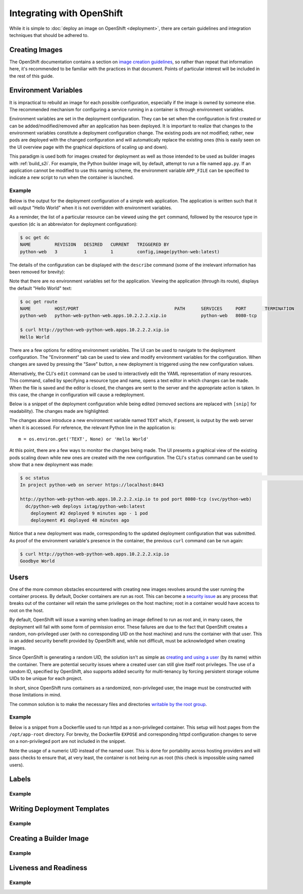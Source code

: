 Integrating with OpenShift
==========================

While it is simple to :doc:`deploy an image on OpenShift <deployment>`,
there are certain guidelines and integration techniques that should be
adhered to.

Creating Images
---------------

The OpenShift documentation contains a section on
`image creation guidelines <https://docs.openshift.com/container-platform/3.3/creating_images/guidelines.html>`_,
so rather than repeat that information here, it's recommended to be familiar
with the practices in that document. Points of particular interest will be
included in the rest of this guide.

Environment Variables
---------------------

It is impractical to rebuild an image for each possible configuration,
especially if the image is owned by someone else. The recommended mechanism
for configuring a service running in a container is through environment
variables.

Environment variables are set in the deployment configuration. They can be
set when the configuration is first created or can be added/modified/removed
after an application has been deployed. It is important to realize that
changes to the environment variables constitute a deployment configuration
change. The existing pods are not modified; rather, new pods are deployed with
the changed configuration and will automatically replace the existing ones
(this is easily seen on the UI overview page with the graphical depictions of
scaling up and down).

This paradigm is used both for images created for deployment as well as those
intended to be used as builder images with :ref:`build_s2i`. For example,
the Python builder image will, by default, attempt to run a file named
``app.py``. If an application cannot be modified to use this naming scheme,
the environment variable ``APP_FILE`` can be specified to indicate a new
script to run when the container is launched.

Example
~~~~~~~

Below is the output for the deployment configuration of a simple web
application. The application is written such that it will output "Hello
World" when it is not overridden with environment variables.

As a reminder, the list of a particular resource can be viewed using the
``get`` command, followed by the resource type in question (``dc`` is an
abbreviaton for deployment configuration):

.. code-block:: none

   $ oc get dc
   NAME         REVISION   DESIRED   CURRENT   TRIGGERED BY
   python-web   3          1         1         config,image(python-web:latest)

The details of the configuration can be displayed with the ``describe``
command (some of the irrelevant information has been removed for brevity):

.. code-block:: none
   :emphasize-lines: 22

   $ oc describe dc python-web
   Name:        python-web
   Namespace:   python-web
   Created:     10 days ago
   Labels:      app=python-web
   Annotations: openshift.io/generated-by=OpenShiftNewApp
   Latest Version:   3
   Selector:    app=python-web,deploymentconfig=python-web
   Replicas:    1
   Triggers:    Config, Image(python-web@latest, auto=true)
   Strategy:    Rolling
   Template:
     Labels:    app=python-web
       deploymentconfig=python-web
     Annotations:   openshift.io/container.python-web.image.entrypoint=["/bin/sh","-c","cd /src/www; /bin/bash -c 'python3 -u /src/web.py'"]
       openshift.io/generated-by=OpenShiftNewApp
     Containers:
       python-web:
         Image:                 jdob/python-web@sha256:3f87be1825405ee8c7da23d7a6916090ecbb2d6e7b04fcd0fd1dc194173d2bc0
         Port:                  8080/TCP
         Volume Mounts:         <none>
         Environment Variables: <none>
     No volumes.

Note that there are no environment variables set for the application. Viewing
the application (through its route), displays the default "Hello World" text:

.. code-block:: none

   $ oc get route
   NAME         HOST/PORT                                    PATH      SERVICES     PORT       TERMINATION
   python-web   python-web-python-web.apps.10.2.2.2.xip.io             python-web   8080-tcp

   $ curl http://python-web-python-web.apps.10.2.2.2.xip.io
   Hello World

There are a few options for editing environment variables. The UI can be
used to navigate to the deployment configuration. The "Environment" tab
can be used to view and modify environment variables for the configuration.
When changes are saved by pressing the "Save" button, a new deployment
is triggered using the new configuration values.

.. image:: images/env_variables.png

Alternatively, the CLI's ``edit`` command can be used to interactively edit
the YAML representation of many resources. This command, called by specifying
a resource type and name, opens a text editor in which changes can be made.
When the file is saved and the editor is closed, the changes are sent to
the server and the appropriate action is taken. In this case, the change in
configuration will cause a redeployment.

Below is a snippet of the deployment configuration while being edited
(removed sections are replaced with ``[snip]`` for readability). The
changes made are highlighted:

.. code-block:: none
   :emphasize-lines: 17-19

   $ oc edit dc python-web
   # Please edit the object below. Lines beginning with a '#' will be ignored,
   # and an empty file will abort the edit. If an error occurs while saving this file will be
   # reopened with the relevant failures.
   #
   apiVersion: v1
   kind: DeploymentConfig
   metadata:
     [snip]
   spec:
     [snip]
     template:
       metadata:
         [snip]
       spec:
         containers:
         - env:
           - name: TEXT
             value: Goodbye World
           image: jdob/python-web@sha256:3f87be1825405ee8c7da23d7a6916090ecbb2d6e7b04fcd0fd1dc194173d2bc0
           imagePullPolicy: Always
           name: python-web

The changes above introduce a new environment variable named ``TEXT`` which,
if present, is output by the web server when it is accessed. For reference,
the relevant Python line in the application is::

    m = os.environ.get('TEXT', None) or 'Hello World'

At this point, there are a few ways to monitor the changes being made. The
UI presents a graphical view of the existing pods scaling down while new ones
are created with the new configuration. The CLI's ``status`` command can be
used to show that a new deployment was made:

.. code-block:: none

   $ oc status                                                                                                                                                                        1 ↵
   In project python-web on server https://localhost:8443

   http://python-web-python-web.apps.10.2.2.2.xip.io to pod port 8080-tcp (svc/python-web)
     dc/python-web deploys istag/python-web:latest
       deployment #2 deployed 9 minutes ago - 1 pod
       deployment #1 deployed 48 minutes ago

Notice that a new deployment was made, corresponding to the updated deployment
configuration that was submitted. As proof of the environment variable's
presence in the container, the previous ``curl`` command can be run again:

.. code-block:: none

   $ curl http://python-web-python-web.apps.10.2.2.2.xip.io
   Goodbye World

Users
-----

One of the more common obstacles encountered with creating new images
revolves around the user running the container process. By default, Docker
containers are run as root. This can become a
`security issue <http://blog.dscpl.com.au/2015/12/don-run-as-root-inside-of-docker.html>`_
as any process that breaks out of the container will retain the same privileges on the host
machine; root in a container would have access to root on the host.

By default, OpenShift will issue a warning when loading an image defined to
run as root and, in many cases, the deployment will fail with some form of
permission error. These failures are due to the fact that OpenShift creates a
random, non-privileged user (with no corresponding UID on the host machine)
and runs the container with that user. This is an added security benefit
provided by OpenShift and, while not difficult, must be acknowledged when
creating images.

Since OpenShift is generating a random UID, the solution isn't as simple as
`creating and using a user <http://blog.dscpl.com.au/2015/12/overriding-user-docker-containers-run-as.html>`_
(by its name) within the container. There are potential security issues
where a created user can still give itself root privileges. The use of a
random ID, specified by OpenShift, also supports added security for
multi-tenancy by forcing persistent storage volume UIDs to be unique for each
project.

In short, since OpenShift runs containers as a randomized, non-privileged user,
the image must be constructed with those limitations in mind.

The common solution is to make the necessary files and directories
`writable by the root group <http://blog.dscpl.com.au/2015/12/random-user-ids-when-running-docker.html>`_.

Example
~~~~~~~

Below is a snippet from a Dockerfile used to run httpd as a non-privileged
container. This setup will host pages from the ``/opt/app-root`` directory.
For brevity, the Dockerfile ``EXPOSE`` and corresponding
httpd configuration changes to serve on a non-privileged port are not
included in the snippet.

.. code-block:: none
   :emphasize-lines: 11, 18, 23

   # Create a non root account called 'default' to be the owner of all the
   # files which the Apache httpd server will be hosting. This account
   # needs to be in group 'root' (gid=0) as that is the group that the
   # Apache httpd server would use if the container is later run with a
   # unique user ID not present in the host account database, using the
   # command 'docker run -u'.

   ENV HOME=/opt/app-root

   RUN mkdir -p ${HOME} && \
       useradd -u 1001 -r -g 0 -d ${HOME} -s /sbin/nologin \
               -c "Default Application User" default

   # Fixup all the directories under the account so they are group writable
   # to the 'root' group (gid=0) so they can be updated if necessary, such
   # as would occur if using 'oc rsync' to copy files into a container.

   RUN chown -R 1001:0 /opt/app-root && \
       find ${HOME} -type d -exec chmod g+ws {} \;

   # Ensure container runs as non root account from its home directory.
   WORKDIR ${HOME}
   USER 1001

Note the usage of a numeric UID instead of the named user. This is done for
portability across hosting providers and will pass checks to ensure that,
at very least, the container is not being run as root (this check is
impossible using named users).

Labels
------

Example
~~~~~~~

Writing Deployment Templates
----------------------------

Example
~~~~~~~

.. _create_builder_image:

Creating a Builder Image
------------------------

Example
~~~~~~~

Liveness and Readiness
----------------------

Example
~~~~~~~
